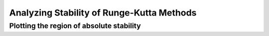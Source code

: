 ==========================================
Analyzing Stability of Runge-Kutta Methods
==========================================

Plotting the region of absolute stability
=========================================
